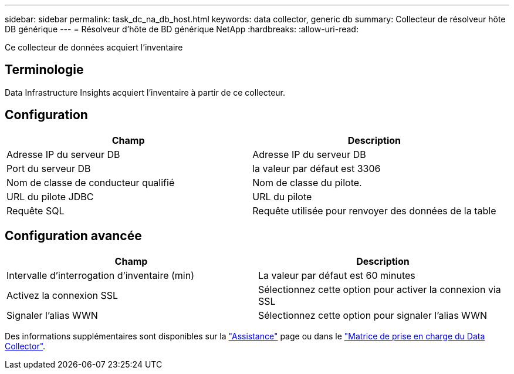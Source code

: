 ---
sidebar: sidebar 
permalink: task_dc_na_db_host.html 
keywords: data collector, generic db 
summary: Collecteur de résolveur hôte DB générique 
---
= Résolveur d'hôte de BD générique NetApp
:hardbreaks:
:allow-uri-read: 


[role="lead"]
Ce collecteur de données acquiert l'inventaire



== Terminologie

Data Infrastructure Insights acquiert l'inventaire à partir de ce collecteur.



== Configuration

[cols="2*"]
|===
| Champ | Description 


| Adresse IP du serveur DB | Adresse IP du serveur DB 


| Port du serveur DB | la valeur par défaut est 3306 


| Nom de classe de conducteur qualifié | Nom de classe du pilote. 


| URL du pilote JDBC | URL du pilote 


| Requête SQL | Requête utilisée pour renvoyer des données de la table 
|===


== Configuration avancée

[cols="2*"]
|===
| Champ | Description 


| Intervalle d'interrogation d'inventaire (min) | La valeur par défaut est 60 minutes 


| Activez la connexion SSL | Sélectionnez cette option pour activer la connexion via SSL 


| Signaler l'alias WWN | Sélectionnez cette option pour signaler l'alias WWN 
|===
Des informations supplémentaires sont disponibles sur la link:concept_requesting_support.html["Assistance"] page ou dans le link:reference_data_collector_support_matrix.html["Matrice de prise en charge du Data Collector"].
